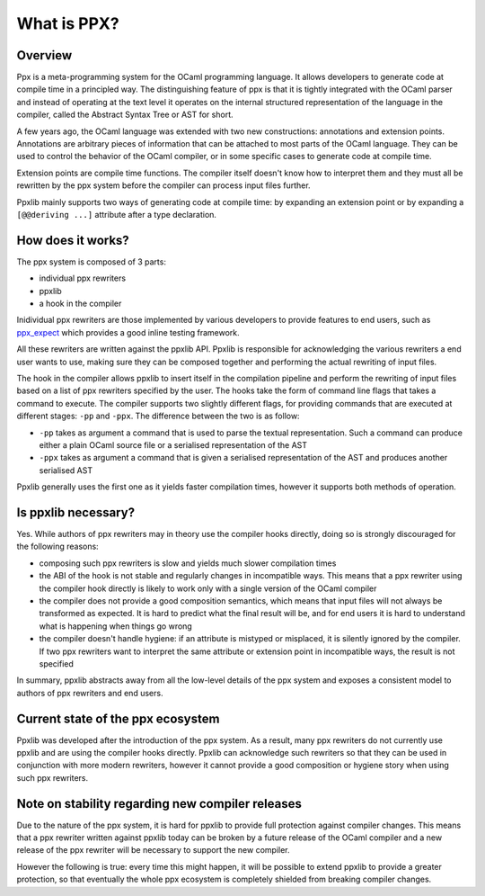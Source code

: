 
************
What is PPX?
************

.. _ppx-overview:

Overview
--------

Ppx is a meta-programming system for the OCaml programming
language. It allows developers to generate code at compile time in a
principled way. The distinguishing feature of ppx is that it is
tightly integrated with the OCaml parser and instead of operating at
the text level it operates on the internal structured representation
of the language in the compiler, called the Abstract Syntax Tree or
AST for short.

A few years ago, the OCaml language was extended with two new
constructions: annotations and extension points. Annotations are
arbitrary pieces of information that can be attached to most parts of
the OCaml language. They can be used to control the behavior of the
OCaml compiler, or in some specific cases to generate code at compile
time.

Extension points are compile time functions. The compiler itself
doesn't know how to interpret them and they must all be rewritten by
the ppx system before the compiler can process input files further.

Ppxlib mainly supports two ways of generating code at compile time: by
expanding an extension point or by expanding a ``[@@deriving ...]``
attribute after a type declaration.

How does it works?
------------------

The ppx system is composed of 3 parts:

- individual ppx rewriters
- ppxlib
- a hook in the compiler

Inidividual ppx rewriters are those implemented by various developers
to provide features to end users, such as ppx_expect_ which provides a
good inline testing framework.

All these rewriters are written against the ppxlib API. Ppxlib is
responsible for acknowledging the various rewriters a end user wants
to use, making sure they can be composed together and performing the
actual rewriting of input files.

The hook in the compiler allows ppxlib to insert itself in the
compilation pipeline and perform the rewriting of input files based on
a list of ppx rewriters specified by the user. The hooks take the form
of command line flags that takes a command to execute. The compiler
supports two slightly different flags, for providing commands that are
executed at different stages: ``-pp`` and ``-ppx``. The difference
between the two is as follow:

- ``-pp`` takes as argument a command that is used to parse the
  textual representation. Such a command can produce either a plain
  OCaml source file or a serialised representation of the AST

- ``-ppx`` takes as argument a command that is given a serialised
  representation of the AST and produces another serialised AST

Ppxlib generally uses the first one as it yields faster compilation
times, however it supports both methods of operation.

Is ppxlib necessary?
--------------------

Yes. While authors of ppx rewriters may in theory use the compiler
hooks directly, doing so is strongly discouraged for the following
reasons:

- composing such ppx rewriters is slow and yields much slower
  compilation times
- the ABI of the hook is not stable and regularly changes in
  incompatible ways. This means that a ppx rewriter using the compiler
  hook directly is likely to work only with a single version of the
  OCaml compiler
- the compiler does not provide a good composition semantics, which
  means that input files will not always be transformed as
  expected. It is hard to predict what the final result will be, and
  for end users it is hard to understand what is happening when things
  go wrong
- the compiler doesn't handle hygiene: if an attribute is mistyped or
  misplaced, it is silently ignored by the compiler. If two ppx
  rewriters want to interpret the same attribute or extension point in
  incompatible ways, the result is not specified

In summary, ppxlib abstracts away from all the low-level details of
the ppx system and exposes a consistent model to authors of ppx
rewriters and end users.

Current state of the ppx ecosystem
----------------------------------

Ppxlib was developed after the introduction of the ppx system. As a
result, many ppx rewriters do not currently use ppxlib and are using
the compiler hooks directly. Ppxlib can acknowledge such rewriters so
that they can be used in conjunction with more modern rewriters,
however it cannot provide a good composition or hygiene story when
using such ppx rewriters.

Note on stability regarding new compiler releases
-------------------------------------------------

Due to the nature of the ppx system, it is hard for ppxlib to provide
full protection against compiler changes. This means that a ppx
rewriter written against ppxlib today can be broken by a future
release of the OCaml compiler and a new release of the ppx rewriter
will be necessary to support the new compiler.

However the following is true: every time this might happen, it will be
possible to extend ppxlib to provide a greater protection, so that
eventually the whole ppx ecosystem is completely shielded from
breaking compiler changes.

.. _ppx_expect: https://github.com/janestreet/ppx_expect

